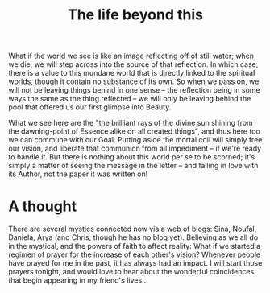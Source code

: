 :PROPERTIES:
:ID:       E075F6A4-F6C4-45DE-AB9A-480D9B3CB4C7
:SLUG:     the-life-beyond-this
:END:
#+filetags: :journal:
#+title: The life beyond this

What if the world we see is like an image reflecting off of still water;
when we die, we will step across into the source of that reflection. In
which case, there is a value to this mundane world that is directly
linked to the spiritual worlds, though it contain no substance of its
own. So when we pass on, we will not be leaving things behind in one
sense -- the reflection being in some ways the same as the thing
reflected -- we will only be leaving behind the pool that offered us our
first glimpse into Beauty.

What we see here are the "the brilliant rays of the divine sun shining
from the dawning-point of Essence alike on all created things", and thus
here too we can commune with our Goal. Putting aside the mortal coil
will simply free our vision, and liberate that communion from all
impediment -- if we're ready to handle it. But there is nothing about
this world per se to be scorned; it's simply a matter of seeing the
message in the letter -- and falling in love with its Author, not the
paper it was written on!

* A thought
:PROPERTIES:
:CUSTOM_ID: a-thought
:END:
There are several mystics connected now via a web of blogs: Sina,
Noufal, Daniela, Arya (and Chris, though he has no blog yet). Believing
as we all do in the mystical, and the powers of faith to affect reality:
What if we started a regimen of prayer for the increase of each other's
vision? Whenever people have prayed for me in the past, it has always
had an impact. I will start those prayers tonight, and would love to
hear about the wonderful coincidences that begin appearing in my
friend's lives...
